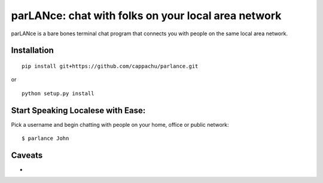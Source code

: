 
parLANce: chat with folks on your local area network 
====================================================

parLANce is a bare bones terminal chat program that connects you with people on the same local area network.


Installation
------------
::

    pip install git+https://github.com/cappachu/parlance.git

or

::

    python setup.py install


Start Speaking Localese with Ease:
----------------------------------

Pick a username and begin chatting with people on your home, office or public network:

::

    $ parlance John 

.. image:: https://raw.github.com/cappachu/parlance/master/misc/parlance.png


Caveats
-------
- 


